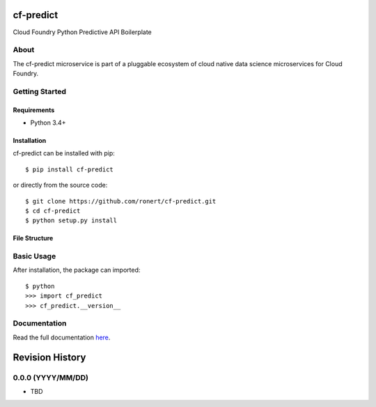 cf-predict
==========

Cloud Foundry Python Predictive API Boilerplate

| |Build Status|
| |Coverage Status|
| |Scrutinizer Code Quality|
| |PyPI Version|
| |PyPI Downloads|

About
-----

The cf-predict microservice is part of a pluggable ecosystem of cloud
native data science microservices for Cloud Foundry.

|Data Science Microservices|

Getting Started
---------------

Requirements
~~~~~~~~~~~~

-  Python 3.4+

Installation
~~~~~~~~~~~~

cf-predict can be installed with pip:

::

    $ pip install cf-predict

or directly from the source code:

::

    $ git clone https://github.com/ronert/cf-predict.git
    $ cd cf-predict
    $ python setup.py install

File Structure
~~~~~~~~~~~~~~

Basic Usage
-----------

After installation, the package can imported:

::

    $ python
    >>> import cf_predict
    >>> cf_predict.__version__

Documentation
-------------

Read the full documentation
`here <http://ronert.github.io/cf-predict>`__.

.. |Build Status| image:: http://img.shields.io/travis/ronert/cf-predict/master.svg
   :target: https://travis-ci.org/ronert/cf-predict
.. |Coverage Status| image:: http://img.shields.io/coveralls/ronert/cf-predict/master.svg
   :target: https://coveralls.io/r/ronert/cf-predict
.. |Scrutinizer Code Quality| image:: http://img.shields.io/scrutinizer/g/ronert/cf-predict.svg
   :target: https://scrutinizer-ci.com/g/ronert/cf-predict/?branch=master
.. |PyPI Version| image:: http://img.shields.io/pypi/v/cf-predict.svg
   :target: https://pypi.python.org/pypi/cf-predict
.. |PyPI Downloads| image:: http://img.shields.io/pypi/dm/cf-predict.svg
   :target: https://pypi.python.org/pypi/cf-predict
.. |Data Science Microservices| image:: https://dropshare-ro.s3-eu-central-1.amazonaws.com/Microservices.jpg

Revision History
================

0.0.0 (YYYY/MM/DD)
------------------

-  TBD


